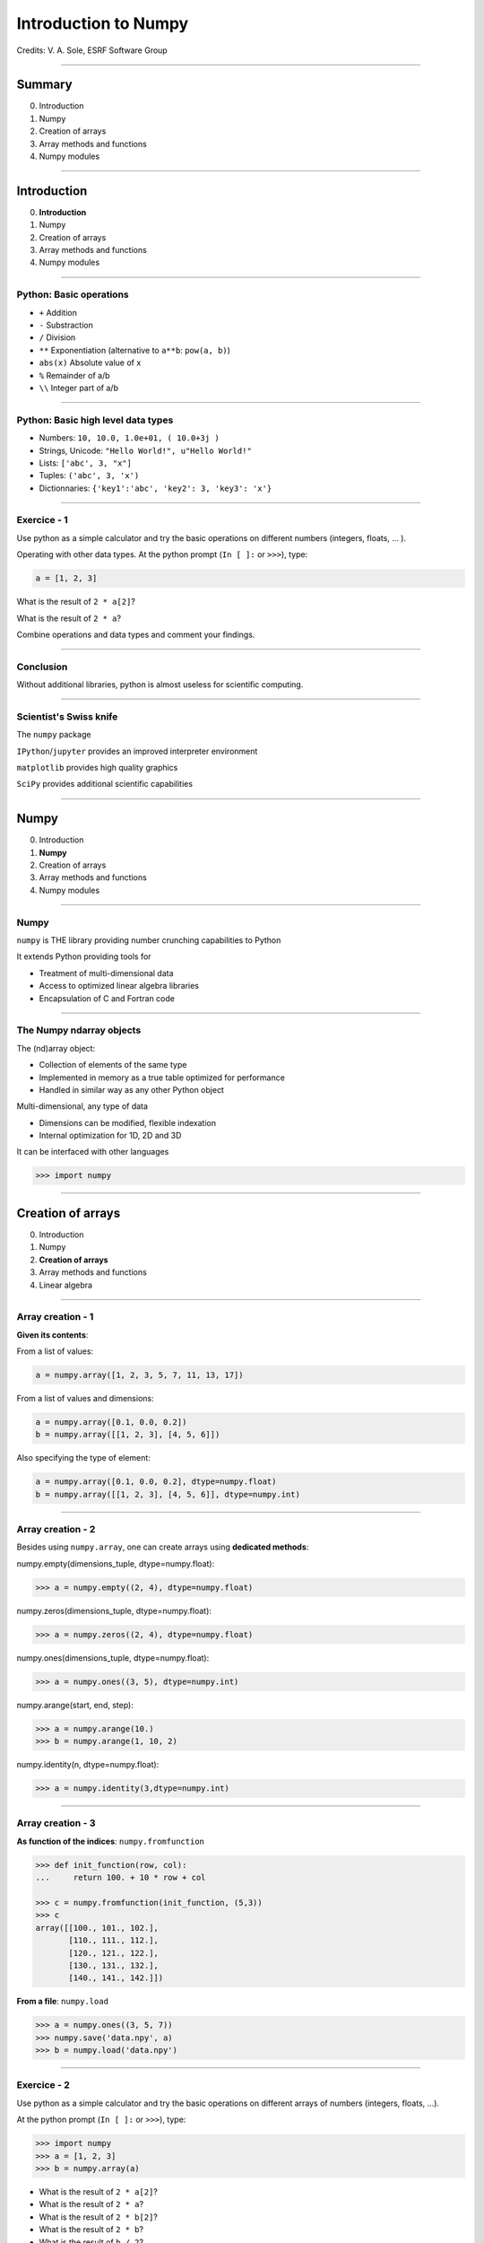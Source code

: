 
.. |br| raw:: html

   <br />


***********************
 Introduction to Numpy
***********************

Credits: V. A. Sole, ESRF Software Group

-----

Summary
=======

0. Introduction
#. Numpy
#. Creation of arrays
#. Array methods and functions
#. Numpy modules

-----

Introduction
============

0. **Introduction**
#. Numpy
#. Creation of arrays
#. Array methods and functions
#. Numpy modules

-----

Python: Basic operations
------------------------

- ``+`` Addition
- ``-`` Substraction
- ``/`` Division
- ``**`` Exponentiation (alternative to ``a**b``: ``pow(a, b)``)
- ``abs(x)`` Absolute value of x

- ``%`` Remainder of a/b
- ``\\`` Integer part of a/b

-----

Python: Basic high level data types
-----------------------------------

- Numbers: ``10, 10.0, 1.0e+01, ( 10.0+3j )``
- Strings, Unicode: ``"Hello World!", u"Hello World!"``
- Lists: ``['abc', 3, "x"]``
- Tuples: ``('abc', 3, 'x')``
- Dictionnaries: ``{'key1':'abc', 'key2': 3, 'key3': 'x'}``

-----

Exercice - 1
------------

Use python as a simple calculator and try the basic operations on different numbers (integers, floats, ... ).

Operating with other data types. At the python prompt (``In [ ]:`` or ``>>>``), type:

.. code-block:: python

    a = [1, 2, 3]

What is the result of ``2 * a[2]``?

What is the result of ``2 * a``?

Combine operations and data types and comment your findings.

-----

Conclusion
----------

Without additional libraries, python is almost useless for scientific computing.

-----

Scientist's Swiss knife
-----------------------

The ``numpy`` package

``IPython``/``jupyter`` provides an improved interpreter environment

``matplotlib`` provides high quality graphics

``SciPy`` provides additional scientific capabilities

-----

Numpy
=====

0. Introduction
#. **Numpy**
#. Creation of arrays
#. Array methods and functions
#. Numpy modules

-----

Numpy
-----


``numpy`` is THE library providing number crunching capabilities to Python

It extends Python providing tools for

- Treatment of multi-dimensional data
- Access to optimized linear algebra libraries
- Encapsulation of C and Fortran code

-----

The Numpy ndarray objects
-------------------------

The (nd)array object:

- Collection of elements of the same type
- Implemented in memory as a true table optimized for performance
- Handled in similar way as any other Python object

Multi-dimensional, any type of data

- Dimensions can be modified, flexible indexation
- Internal optimization for 1D, 2D and 3D

It can be interfaced with other languages

.. code-block:: python

    >>> import numpy

-----

Creation of arrays
==================

0. Introduction
#. Numpy
#. **Creation of arrays**
#. Array methods and functions
#. Linear algebra

-----

Array creation - 1
------------------

**Given its contents**:

From a list of values:

.. code-block:: python

  a = numpy.array([1, 2, 3, 5, 7, 11, 13, 17])

From a list of values and dimensions:

.. code-block:: python

  a = numpy.array([0.1, 0.0, 0.2])
  b = numpy.array([[1, 2, 3], [4, 5, 6]])

Also specifying the type of element:

.. code-block:: python

  a = numpy.array([0.1, 0.0, 0.2], dtype=numpy.float)
  b = numpy.array([[1, 2, 3], [4, 5, 6]], dtype=numpy.int)

-----

Array creation - 2
------------------

Besides using ``numpy.array``, one can create arrays using **dedicated methods**:

numpy.empty(dimensions_tuple, dtype=numpy.float):

.. code-block:: python

  >>> a = numpy.empty((2, 4), dtype=numpy.float)

numpy.zeros(dimensions_tuple, dtype=numpy.float):

.. code-block:: python

  >>> a = numpy.zeros((2, 4), dtype=numpy.float)

numpy.ones(dimensions_tuple, dtype=numpy.float):

.. code-block:: python

  >>> a = numpy.ones((3, 5), dtype=numpy.int)

numpy.arange(start, end, step):

.. code-block:: python

  >>> a = numpy.arange(10.)
  >>> b = numpy.arange(1, 10, 2)

numpy.identity(n, dtype=numpy.float):

.. code-block:: python

  >>> a = numpy.identity(3,dtype=numpy.int)

------

Array creation - 3
------------------

**As function of the indices**: ``numpy.fromfunction``

.. code-block:: python

  >>> def init_function(row, col):
  ...     return 100. + 10 * row + col

  >>> c = numpy.fromfunction(init_function, (5,3))
  >>> c
  array([[100., 101., 102.],
         [110., 111., 112.],
         [120., 121., 122.],
         [130., 131., 132.],
         [140., 141., 142.]])

**From a file**: ``numpy.load``

.. code-block:: python

  >>> a = numpy.ones((3, 5, 7))
  >>> numpy.save('data.npy', a)
  >>> b = numpy.load('data.npy')

-----

Exercice - 2
------------

Use python as a simple calculator and try the basic operations on different arrays of numbers (integers, floats, ...).

At the python prompt (``In [ ]:`` or ``>>>``), type:

.. code-block:: python

  >>> import numpy
  >>> a = [1, 2, 3]
  >>> b = numpy.array(a)

- What is the result of ``2 * a[2]``?
- What is the result of ``2 * a``?

- What is the result of ``2 * b[2]``?
- What is the result of ``2 * b``?
- What is the result of ``b / 2``?
- What is the result of ``b / 2.0``?

-----

Solution - 2
------------

.. code-block:: python

  >>> import numpy

  >>> a = [1, 2, 3]
  >>> b = numpy.array(a)
  >>> a * 2
  [1, 2, 3, 1, 2, 3]
  >>> b * 2
  array([2, 4, 6])
  >>> b/2
  array([0, 0, 1])
  >>> b/2.
  array([0, 0.5, 1])

-----

Types of elements - 1
---------------------

Traditional types:

- Integers and real numbers in simple and double precision
- Complex
- Chains of characters
- Any python object

WARNING: better specify the element type for portability, particularly for integer types

- ``numpy.float`` corresponds to double precision (64 bit representation)
- ``numpy.int`` corresponds to a long integer (64 bit or 32 bit depending on platform)
- ``numpy.complex64`` corresponds to two 32 bit floats (real and imaginary parts)

Consider using the types ``numpy.float32``, ``numpy.float64``, ``numpy.int32``, ``numpy.int64``, ...

-----

Types of elements - 2
---------------------

**Arrays of objects**

The elements of an array may contain any other object. Try the following:

.. code-block:: python

  >>> a= {'dict':'a'}
  >>> b= {'dict':'b'}
  >>> c= {'dict':'c'}
  >>> v = numpy.array([a, b, c])
  >>> v

**Record Arrays**

They allow access to the data using named fields.
Imagine your data being a spreadsheet, the field names would be the column heading.

.. code-block:: python

  >>> img = numpy.zeros(
  ...    (2,2),
  ...    {'names': ('r','g','b'),
  ...     'formats': (numpy.float32, numpy.float32, numpy.float32)})
  >>> img['r'] = 10.

-----

Array attributes - 1
--------------------

**dtype**

Identifies the type of the elements of the array:

.. code-block:: python

  >>> a = numpy.array([1, 2, 3])
  >>> a.dtype
  dtype('int64')
  >>> a.dtype.char
  'l'

**shape**

Tuple containing the array dimensions.
It is a Read and Write attribute.

.. code-block:: python

  >>> a= numpy.ones((3, 5, 7))
  >>> a.shape
  (3, 5, 7)
  >>> a.shape = (21, 5)
  >>> numpy.shape(a)
  (21, 5)

-----

Array attributes - 2
--------------------

**T**

It returns a transposed view of the array

.. code-block:: python

  >>> b = a.T

Exists also as method and a function:

.. code-block:: python

  >>> a.transpose()
  >>> numpy.transpose(a)

-----

Array attribues - 3
-------------------

**advances attributes**: nothing is hidden

- ``itemsize``: Size of a single item, also the size of dtype
- ``size``: Total number of element in the nd_array: prod(shape)
- ``strides``: Tuple of bytes to step in each dimension when traversing an array
- ``flags``: Information about the contiguity of the data in the buffer
- ``nbytes``: Size in bytes occupied by the buffer in memory: size*itemsize
- ``ndim``: Number of dimensions of the nd_array: len(shape)
- ``data``: The read/write buffer containing actually the data

-----

Indexing - 1
------------

One can select elements as with any other Python sequence:

- Indexing starts at 0 for each array dimension
- Indexes can be negative: x[-1] is the same as x[len(x) - 1]

The output refers to the original array and usually it is not contiguous in memory.

-----

Indexing - 2
------------

Syntax similar to other python sequences:

.. code-block:: python

  >>> a = numpy.arange(24).reshape((6, 4))
  >>> a[3, 2]
  14
  >>> a[3:4, 2]
  array([14])

  >>> a[3]  # all the elements of the fourth row
  >>> a[3,:]  # same as previous assuming a has at least two dimensions
  >>> a[0, -1]  # last element of the first row
  >>> a[0:2, 0:4:2]  # slicing allowed
  >>> a[0:2, :] = 5  # assignation is also possible

-----

Indexing - 3
------------

The indexation argument is a list or an array:

.. code-block:: python

  >>> a = numpy.arange(10.) * 2
  >>> a[[0, 3, 5]]
  array([ 0., 4., 8])

The indexation argument can be a logical array:

.. code-block:: python

  >>>a[a>3]
  array([4., 5., 6., 7., 8., 9.])

-----

Exercice - 3
------------

#. Calculate the element-wise difference between 2 arrays X and Y?
#. Provide an expression to calculate the difference X[i+1]-X[i] for all the elements of the 1D array X.

-----

Array methods and functions
===========================

0. Introduction
#. Numpy
#. Creation of arrays
#. **Array methods and functions**
#. Numpy modules

-----

Methods - 1
-----------

There are methods associated to the arrays -> ``dir(a)`` where a is an array

- ``a.min()`` Returns the minimum of the array
- ``a.max()`` Returns the maximum of the array
- ``a.sort()`` Returns an array with the sorted elements
- ``a.sum()`` Returns the sum of the elements of the array
- ``a.sum(axis=None, dtype=None, out=None)`` Perform the sum along a specified axis

There are functions associated to the module: ``dir(numpy)``
Many methods are available in both forms:

.. code-block:: python

  b = numpy.copy(a)  # explicit copy of array a
  b = numpy.array(a, copy = True)  # explicit copy of array a

-----

Methods - 2
-----------

.. code-block:: python

  >>> idx = numpy.argsort(a)

Get the sorted indices, not the sorted the array.

.. code-block:: python

  >>> numpy.take(a, idx)

Returns a new sorted array

Complete function defined as ``argsort(a, axis=-1, kind=‘quicksort’, order=None)``

-----

Methods - 4
-----------

- ``numpy.loadtxt(filename)	 # Load data from a text file.``
- ``numpy.savetxt(filename, array)``

Many more options:

- ``loadtxt(fname, dtype=<type 'float'>, comments='#', delimiter=None, converters=None, skiprows=0, usecols=None, unpack=False, ndmin=0)``
  Each row in the text file must have the same number of values.

-----

Views
-----

New object pointing to the same buffer:

.. code-block:: python

  >>> a = numpy.arange(10.)
  >>> a.shape = 2, 5
  >>> c = a.T
  >>> a[1, 2]
  7
  >>> c[2, 1] = 10
  >>> a[1, 2]
  10
  >>> b = a[:]
  >>> b.shape = -1  # makes whatever needed to get the matching number
  >>> b.shape = 10  # equivalent to previous
  >>> a.shape
  2, 5
  >>> b[0] = 25
  >>> a[0, 0]
  25

-----

Exercice - 4
------------

#. Generate a 100 x 100 array with elements in increasing order
#. Perform a 2 x 2 binning. Just for reminder, a binning operation consists in:

Original:

== == == ==
 1  2  3  4
 5  6  7  8
 9 10 11 12
13 14 15 16
== == == ==

2x2 binned:

========== ===========
  1+2+5+6    3+4+7+8
9+10+13+14 11+12+15+16
========== ===========

-----

Array operations
----------------

All standard operations when applied to arrays, operate element by element.

Other common operations are:

- ``numpy.dot(a, b)`` Standard linear algebra matrix multiplication
- ``numpy.inner(a, b)`` Inner product
- ``numpy.outer(a, b)`` Outer product


- ``mean``, ``std``, ``median``, ``percentile``
- ``sum``, ``cumsum``
- ``cos``, ``sin``, ``arctan``, ...
- ``linspace``, ``interp``
- ...

-----

Numpy modules
=============

0. Introduction
#. Numpy
#. Creation of arrays
#. Array methods and functions
#. **Numpy modules**

-----

Linear Algebra - numpy.linalg
-----------------------------

As usual, ``dir()`` and ``help()`` are your friends...
The operations you will usually use:

- ``numpy.linalg.det(x)`` Determinant of x
- ``numpy.linalg.eig(x)`` Returns the eigenvalues and eigenvectors of x
- ``numpy.linalg.eigh(x)`` Idem profiting of x being a hermitian matrix
- ``numpy.linalg.inv(x)`` Inverse matrix of x
- ``numpy.linalg.svd(x)`` Singular value decomposition of x


- ``numpy.dot(a, b)`` Standard linear algebra matrix multiplication
- ``numpy.inner(a, b)`` Inner product
- ``numpy.outer(a, b)`` Outer product

-----

Random sampling – numpy.random
------------------------------

Simple random data

- ``randint(low[, high, size])`` Return random integers from low (inclusive) to high (exclusive).
- ``random([size])`` Return random floats in the half-open interval [0.0, 1.0).
- ``bytes(length)`` Return random bytes.

Permutations

- ``shuffle(x)`` Modify a sequence in-place by shuffling its contents.
- ``permutation(x)`` Randomly permute a sequence, or return a permuted range.

Distributions:

- ``beta``, ``binomial``, ``chisquare``, ``dirichlet``, ``exponential``...

-----

Discrete Fourier Transform – numpy.fft
--------------------------------------

Based on FFTPACK translated to C, numpy provides:

- 1D FFT: complex, real or hermitian, direct and inverse

.. image:: fft1d.png
   :align: right

- 2D FFT: complex, real or hermitian, direct and inverse

.. image:: fft2d.png
   :align: right

- nD FFT: complex, real or hermitian, direct and inverse

-----

Polynomials – numpy.polynomial
------------------------------

Polynomials in NumPy can be created, manipulated, and even fitted.

Polynomial Package
^^^^^^^^^^^^^^^^^^

- Using the Convenience Classes
- Polynomial Module (``numpy.polynomial.polynomial``)
- Chebyshev Module (``numpy.polynomial.chebyshev``)
- Legendre Module (``numpy.polynomial.legendre``)
- Laguerre Module (``numpy.polynomial.laguerre``)
- Hermite Module, "Physicists" (``numpy.polynomial.hermite``)
- HermiteE Module, "Probabilists" (``numpy.polynomial.hermite_e``)

-----

Exercice - 5
------------

#. Write a function ``fill_array(height, width)`` to generate an array of dimension (height, width) in which X[row, column] = cos(row) * sin(column)

#. Time it for n=1000, m = 1000

#. Extra: Do the same for X[row, column] = cos(row) + sin(column)

-----

Correction - 5
--------------

.. code-block:: python

  def inefficient_fill(height, width):
      data = numpy.zeros((height, width), dtype=numpy.float)
      for row in range(int(height)):
          for col in range(int(width)):
              data[row, col] = numpy.cos(row) * numpy.sin(col)
      return data

  def naive_fill(height, width):
      width_sin = numpy.sin(numpy.arange(width))
      height_cos = numpy.cos(numpy.arange(height))
      data = numpy.zeros((height, width), numpy.float)
      for row in range(int(height)):
          for col in range(int(width)):
              data[row, col] = height_cos[row] * width_sin[col]
      return data

  def clever_fill(height, width):
      width_sin = numpy.sin(numpy.arange(width))
      height_cos = numpy.cos(numpy.arange(height))
      cos_loop = numpy.outer(height_cos, numpy.ones(width))
      sin_loop = numpy.outer(numpy.ones(height), width_sin)
      return cos_loop * sin_loop

-----

Correction - 5
--------------

.. code-block:: python

  def practical_fill(height, width):
      width_sin = numpy.sin(numpy.arange(width))
      height_cos = numpy.cos(numpy.arange(height))
      sin_loop, cos_loop = numpy.meshgrid(width_sin, height_cos)
      return sin_loop * cos_loop

  def optimized_fill(height, width):
      width_sin = numpy.sin(numpy.arange(width))
      height_cos = numpy.cos(numpy.arange(height))
      return numpy.outer(height_cos, width_sin)

Speed is a question of algorithms.

It is not just a question of languages.

================ ==================
Implementation   Duration (seconds)
================ ==================
inefficient_fill 5.038374
naive_fill       0.886195
clever_fill      0.016798
practical_fill   0.014922
optimized_fill   0.004526
================ ==================

Done on Intel(R) Xeon(R) CPU E5-1650 @ 3.50GHz.

-----

Many more modules and documentation
-----------------------------------

Complete reference material:

http://docs.scipy.org/doc/numpy/reference/

numpy user guide:

http://docs.scipy.org/doc/numpy/numpy-user.pdf

Many recipes for different purposes:

http://www.scipy.org/Cookbook

Active mailing list where you can ask your questions:

numpy-discussion@scipy.org

-----

Some more exercises
-------------------

Thanks to Nicolas Rougier: https://github.com/rougier/numpy-100:

#. Create a 5x5 matrix with values 1,2,3,4 just below the diagonal
#. Create a 8x8 matrix and fill it with a checkerboard pattern
#. Normalize a 5x5 random matrix
#. Create a 5x5 matrix with row values ranging from 0 to 4
#. Consider a random 10x2 matrix representing cartesian coordinates, convert them to polar coordinates
#. Create random vector of size 10 and replace the maximum value by 0
#. Consider a random vector with shape (100,2) representing coordinates, find point by point distances
#. Generate a generic 2D Gaussian-like array
#. Subtract the mean of each row of a matrix
#. How to I sort an array by the nth column ?
#. Find the nearest value from a given value in an array
